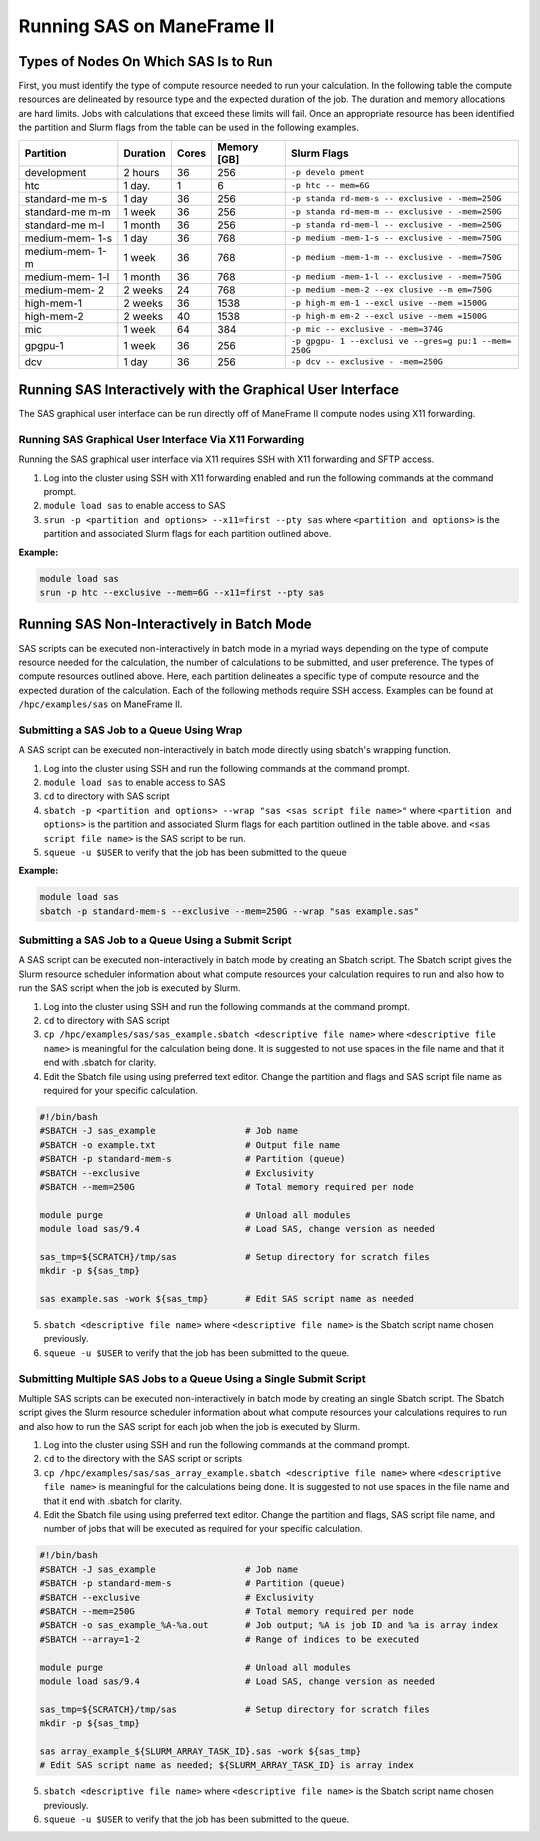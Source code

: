 .. _sas:

Running SAS on ManeFrame II
===========================

Types of Nodes On Which SAS Is to Run
-------------------------------------

First, you must identify the type of compute resource needed to run your
calculation. In the following table the compute resources are delineated
by resource type and the expected duration of the job. The duration and
memory allocations are hard limits. Jobs with calculations that exceed
these limits will fail. Once an appropriate resource has been identified
the partition and Slurm flags from the table can be used in the
following examples.

+-------------+-------------+-------------+-------------+-------------+
| Partition   | Duration    | Cores       | Memory [GB] | Slurm Flags |
+=============+=============+=============+=============+=============+
| development | 2 hours     | 36          | 256         | ``-p develo |
|             |             |             |             | pment``     |
+-------------+-------------+-------------+-------------+-------------+
| htc         | 1 day.      | 1           | 6           | ``-p htc -- |
|             |             |             |             | mem=6G``    |
+-------------+-------------+-------------+-------------+-------------+
| standard-me | 1 day       | 36          | 256         | ``-p standa |
| m-s         |             |             |             | rd-mem-s -- |
|             |             |             |             | exclusive - |
|             |             |             |             | -mem=250G`` |
+-------------+-------------+-------------+-------------+-------------+
| standard-me | 1 week      | 36          | 256         | ``-p standa |
| m-m         |             |             |             | rd-mem-m -- |
|             |             |             |             | exclusive - |
|             |             |             |             | -mem=250G`` |
+-------------+-------------+-------------+-------------+-------------+
| standard-me | 1 month     | 36          | 256         | ``-p standa |
| m-l         |             |             |             | rd-mem-l -- |
|             |             |             |             | exclusive - |
|             |             |             |             | -mem=250G`` |
+-------------+-------------+-------------+-------------+-------------+
| medium-mem- | 1 day       | 36          | 768         | ``-p medium |
| 1-s         |             |             |             | -mem-1-s -- |
|             |             |             |             | exclusive - |
|             |             |             |             | -mem=750G`` |
+-------------+-------------+-------------+-------------+-------------+
| medium-mem- | 1 week      | 36          | 768         | ``-p medium |
| 1-m         |             |             |             | -mem-1-m -- |
|             |             |             |             | exclusive - |
|             |             |             |             | -mem=750G`` |
+-------------+-------------+-------------+-------------+-------------+
| medium-mem- | 1 month     | 36          | 768         | ``-p medium |
| 1-l         |             |             |             | -mem-1-l -- |
|             |             |             |             | exclusive - |
|             |             |             |             | -mem=750G`` |
+-------------+-------------+-------------+-------------+-------------+
| medium-mem- | 2 weeks     | 24          | 768         | ``-p medium |
| 2           |             |             |             | -mem-2 --ex |
|             |             |             |             | clusive --m |
|             |             |             |             | em=750G``   |
+-------------+-------------+-------------+-------------+-------------+
| high-mem-1  | 2 weeks     | 36          | 1538        | ``-p high-m |
|             |             |             |             | em-1 --excl |
|             |             |             |             | usive --mem |
|             |             |             |             | =1500G``    |
+-------------+-------------+-------------+-------------+-------------+
| high-mem-2  | 2 weeks     | 40          | 1538        | ``-p high-m |
|             |             |             |             | em-2 --excl |
|             |             |             |             | usive --mem |
|             |             |             |             | =1500G``    |
+-------------+-------------+-------------+-------------+-------------+
| mic         | 1 week      | 64          | 384         | ``-p mic -- |
|             |             |             |             | exclusive - |
|             |             |             |             | -mem=374G`` |
+-------------+-------------+-------------+-------------+-------------+
| gpgpu-1     | 1 week      | 36          | 256         | ``-p gpgpu- |
|             |             |             |             | 1 --exclusi |
|             |             |             |             | ve --gres=g |
|             |             |             |             | pu:1 --mem= |
|             |             |             |             | 250G``      |
+-------------+-------------+-------------+-------------+-------------+
| dcv         | 1 day       | 36          | 256         | ``-p dcv -- |
|             |             |             |             | exclusive - |
|             |             |             |             | -mem=250G`` |
+-------------+-------------+-------------+-------------+-------------+

Running SAS Interactively with the Graphical User Interface
-----------------------------------------------------------

The SAS graphical user interface can be run directly off of ManeFrame II
compute nodes using X11 forwarding.

Running SAS Graphical User Interface Via X11 Forwarding
~~~~~~~~~~~~~~~~~~~~~~~~~~~~~~~~~~~~~~~~~~~~~~~~~~~~~~~

Running the SAS graphical user interface via X11 requires SSH with X11
forwarding and SFTP access.

1. Log into the cluster using SSH with X11 forwarding enabled and run
   the following commands at the command prompt.
2. ``module load sas`` to enable access to SAS
3. ``srun -p <partition and options> --x11=first --pty sas`` where
   ``<partition and options>`` is the partition and associated Slurm
   flags for each partition outlined above.

**Example:**

.. code:: bash

       module load sas
       srun -p htc --exclusive --mem=6G --x11=first --pty sas

Running SAS Non-Interactively in Batch Mode
-------------------------------------------

SAS scripts can be executed non-interactively in batch mode in a myriad
ways depending on the type of compute resource needed for the
calculation, the number of calculations to be submitted, and user
preference. The types of compute resources outlined above. Here, each
partition delineates a specific type of compute resource and the
expected duration of the calculation. Each of the following methods
require SSH access. Examples can be found at ``/hpc/examples/sas`` on
ManeFrame II.

Submitting a SAS Job to a Queue Using Wrap
~~~~~~~~~~~~~~~~~~~~~~~~~~~~~~~~~~~~~~~~~~

A SAS script can be executed non-interactively in batch mode directly
using sbatch's wrapping function.

1. Log into the cluster using SSH and run the following commands at the
   command prompt.
2. ``module load sas`` to enable access to SAS
3. ``cd`` to directory with SAS script
4. ``sbatch -p <partition and options> --wrap "sas <sas script file name>"``
   where ``<partition and options>`` is the partition and associated
   Slurm flags for each partition outlined in the table above. and
   ``<sas script file name>`` is the SAS script to be run.
5. ``squeue -u $USER`` to verify that the job has been submitted to the
   queue

**Example:**

.. code:: bash

       module load sas
       sbatch -p standard-mem-s --exclusive --mem=250G --wrap "sas example.sas"

Submitting a SAS Job to a Queue Using a Submit Script
~~~~~~~~~~~~~~~~~~~~~~~~~~~~~~~~~~~~~~~~~~~~~~~~~~~~~

A SAS script can be executed non-interactively in batch mode by creating
an Sbatch script. The Sbatch script gives the Slurm resource scheduler
information about what compute resources your calculation requires to
run and also how to run the SAS script when the job is executed by
Slurm.

1. Log into the cluster using SSH and run the following commands at the
   command prompt.
2. ``cd`` to directory with SAS script
3. ``cp /hpc/examples/sas/sas_example.sbatch <descriptive file name>``
   where ``<descriptive file name>`` is meaningful for the calculation
   being done. It is suggested to not use spaces in the file name and
   that it end with .sbatch for clarity.
4. Edit the Sbatch file using using preferred text editor. Change the
   partition and flags and SAS script file name as required for your
   specific calculation.

.. code:: bash

       #!/bin/bash
       #SBATCH -J sas_example                 # Job name
       #SBATCH -o example.txt                 # Output file name
       #SBATCH -p standard-mem-s              # Partition (queue)
       #SBATCH --exclusive                    # Exclusivity 
       #SBATCH --mem=250G                     # Total memory required per node
       
       module purge                           # Unload all modules
       module load sas/9.4                    # Load SAS, change version as needed
       
       sas_tmp=${SCRATCH}/tmp/sas             # Setup directory for scratch files
       mkdir -p ${sas_tmp}
       
       sas example.sas -work ${sas_tmp}       # Edit SAS script name as needed

5. ``sbatch <descriptive file name>`` where ``<descriptive file name>``
   is the Sbatch script name chosen previously.
6. ``squeue -u $USER`` to verify that the job has been submitted to the
   queue.

Submitting Multiple SAS Jobs to a Queue Using a Single Submit Script
~~~~~~~~~~~~~~~~~~~~~~~~~~~~~~~~~~~~~~~~~~~~~~~~~~~~~~~~~~~~~~~~~~~~

Multiple SAS scripts can be executed non-interactively in batch mode by
creating an single Sbatch script. The Sbatch script gives the Slurm
resource scheduler information about what compute resources your
calculations requires to run and also how to run the SAS script for each
job when the job is executed by Slurm.

1. Log into the cluster using SSH and run the following commands at the
   command prompt.
2. ``cd`` to the directory with the SAS script or scripts
3. ``cp /hpc/examples/sas/sas_array_example.sbatch <descriptive file name>``
   where ``<descriptive file name>`` is meaningful for the calculations
   being done. It is suggested to not use spaces in the file name and
   that it end with .sbatch for clarity.
4. Edit the Sbatch file using using preferred text editor. Change the
   partition and flags, SAS script file name, and number of jobs that
   will be executed as required for your specific calculation.

.. code:: bash

       #!/bin/bash
       #SBATCH -J sas_example                 # Job name
       #SBATCH -p standard-mem-s              # Partition (queue)
       #SBATCH --exclusive                    # Exclusivity 
       #SBATCH --mem=250G                     # Total memory required per node
       #SBATCH -o sas_example_%A-%a.out       # Job output; %A is job ID and %a is array index
       #SBATCH --array=1-2                    # Range of indices to be executed

       module purge                           # Unload all modules
       module load sas/9.4                    # Load SAS, change version as needed

       sas_tmp=${SCRATCH}/tmp/sas             # Setup directory for scratch files
       mkdir -p ${sas_tmp}

       sas array_example_${SLURM_ARRAY_TASK_ID}.sas -work ${sas_tmp} 
       # Edit SAS script name as needed; ${SLURM_ARRAY_TASK_ID} is array index

5. ``sbatch <descriptive file name>`` where ``<descriptive file name>``
   is the Sbatch script name chosen previously.
6. ``squeue -u $USER`` to verify that the job has been submitted to the
   queue.

